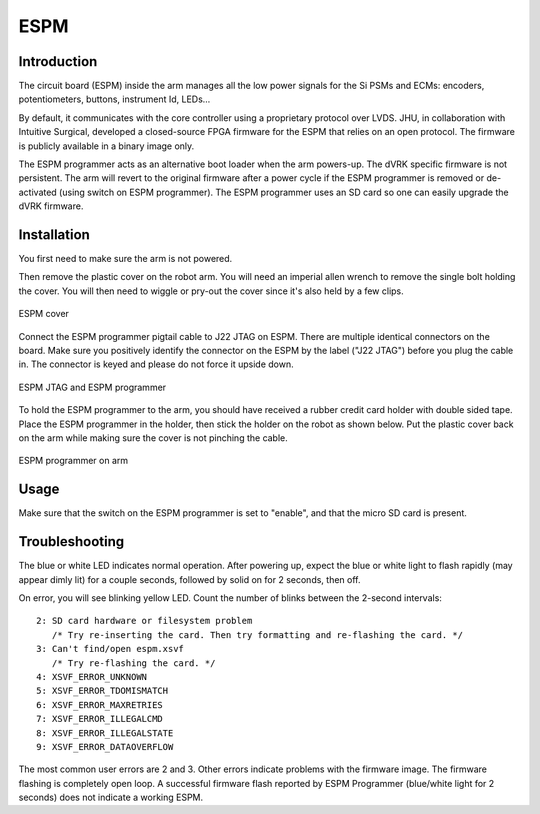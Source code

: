 ESPM
####


Introduction
************

The circuit board (ESPM) inside the arm manages all the low power
signals for the Si PSMs and ECMs: encoders, potentiometers, buttons,
instrument Id, LEDs...

By default, it communicates with the core controller using a
proprietary protocol over LVDS.  JHU, in collaboration with Intuitive
Surgical, developed a closed-source FPGA firmware for the ESPM that
relies on an open protocol. The firmware is publicly available in a
binary image only.

The ESPM programmer acts as an alternative boot loader when the arm
powers-up. The dVRK specific firmware is not persistent. The arm will
revert to the original firmware after a power cycle if the ESPM
programmer is removed or de-activated (using switch on ESPM
programmer). The ESPM programmer uses an SD card so one can easily
upgrade the dVRK firmware.

Installation
************

You first need to make sure the arm is not powered.

Then remove the plastic cover on the robot arm. You will need an
imperial allen wrench to remove the single bolt holding the cover.
You will then need to wiggle or pry-out the cover since it's also held
by a few clips.

.. figure:: /images/Si/ESPM-cover.jpg
   :width: 400
   :align: center

   ESPM cover

Connect the ESPM programmer pigtail cable to J22 JTAG on ESPM. There
are multiple identical connectors on the board. Make sure you
positively identify the connector on the ESPM by the label ("J22
JTAG") before you plug the cable in. The connector is keyed and please
do not force it upside down.

.. caution:

   The cable between the ESPM and the ESPM programmer has identical
   connectors on both ends but plugging it in backward will not
   work. If you are confused, look closely at the picture to see which
   pins are populated (i.e. have a black wire crimped)

.. figure:: /images/Si/ESPM-JTAG.jpg
   :width: 400
   :align: center

   ESPM JTAG and ESPM programmer

To hold the ESPM programmer to the arm, you should have received a
rubber credit card holder with double sided tape.  Place the ESPM
programmer in the holder, then stick the holder on the robot as shown
below. Put the plastic cover back on the arm while making sure the
cover is not pinching the cable.

.. figure:: /images/Si/ESPM-programmer.jpg
   :width: 400
   :align: center

   ESPM programmer on arm

.. note:

   If the arm is folded and you can't access the surface to stick the
   holder, you can let it hang until you can power the arm and release
   the brakes.

Usage
*****

Make sure that the switch on the ESPM programmer is set to "enable",
and that the micro SD card is present.

Troubleshooting
***************

The blue or white LED indicates normal operation. After powering up, expect the blue or white light to flash rapidly (may appear dimly lit) for a couple seconds, followed by solid on for 2 seconds, then off.

On error, you will see blinking yellow LED. Count the number of blinks between the 2-second intervals::

   2: SD card hardware or filesystem problem
      /* Try re-inserting the card. Then try formatting and re-flashing the card. */
   3: Can't find/open espm.xsvf
      /* Try re-flashing the card. */
   4: XSVF_ERROR_UNKNOWN
   5: XSVF_ERROR_TDOMISMATCH
   6: XSVF_ERROR_MAXRETRIES
   7: XSVF_ERROR_ILLEGALCMD
   8: XSVF_ERROR_ILLEGALSTATE
   9: XSVF_ERROR_DATAOVERFLOW

The most common user errors are 2 and 3. Other errors indicate problems with the firmware image. The firmware flashing is completely open loop. A successful firmware flash reported by ESPM Programmer (blue/white light for 2 seconds) does not indicate a working ESPM.
